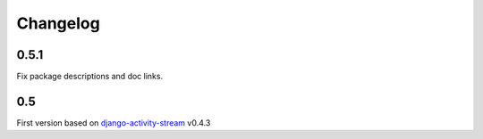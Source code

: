 Changelog
==========

0.5.1
-----

Fix package descriptions and doc links.

0.5
-----

First version based on `django-activity-stream <https://github.com/justquick/django-activity-stream>`_ v0.4.3

